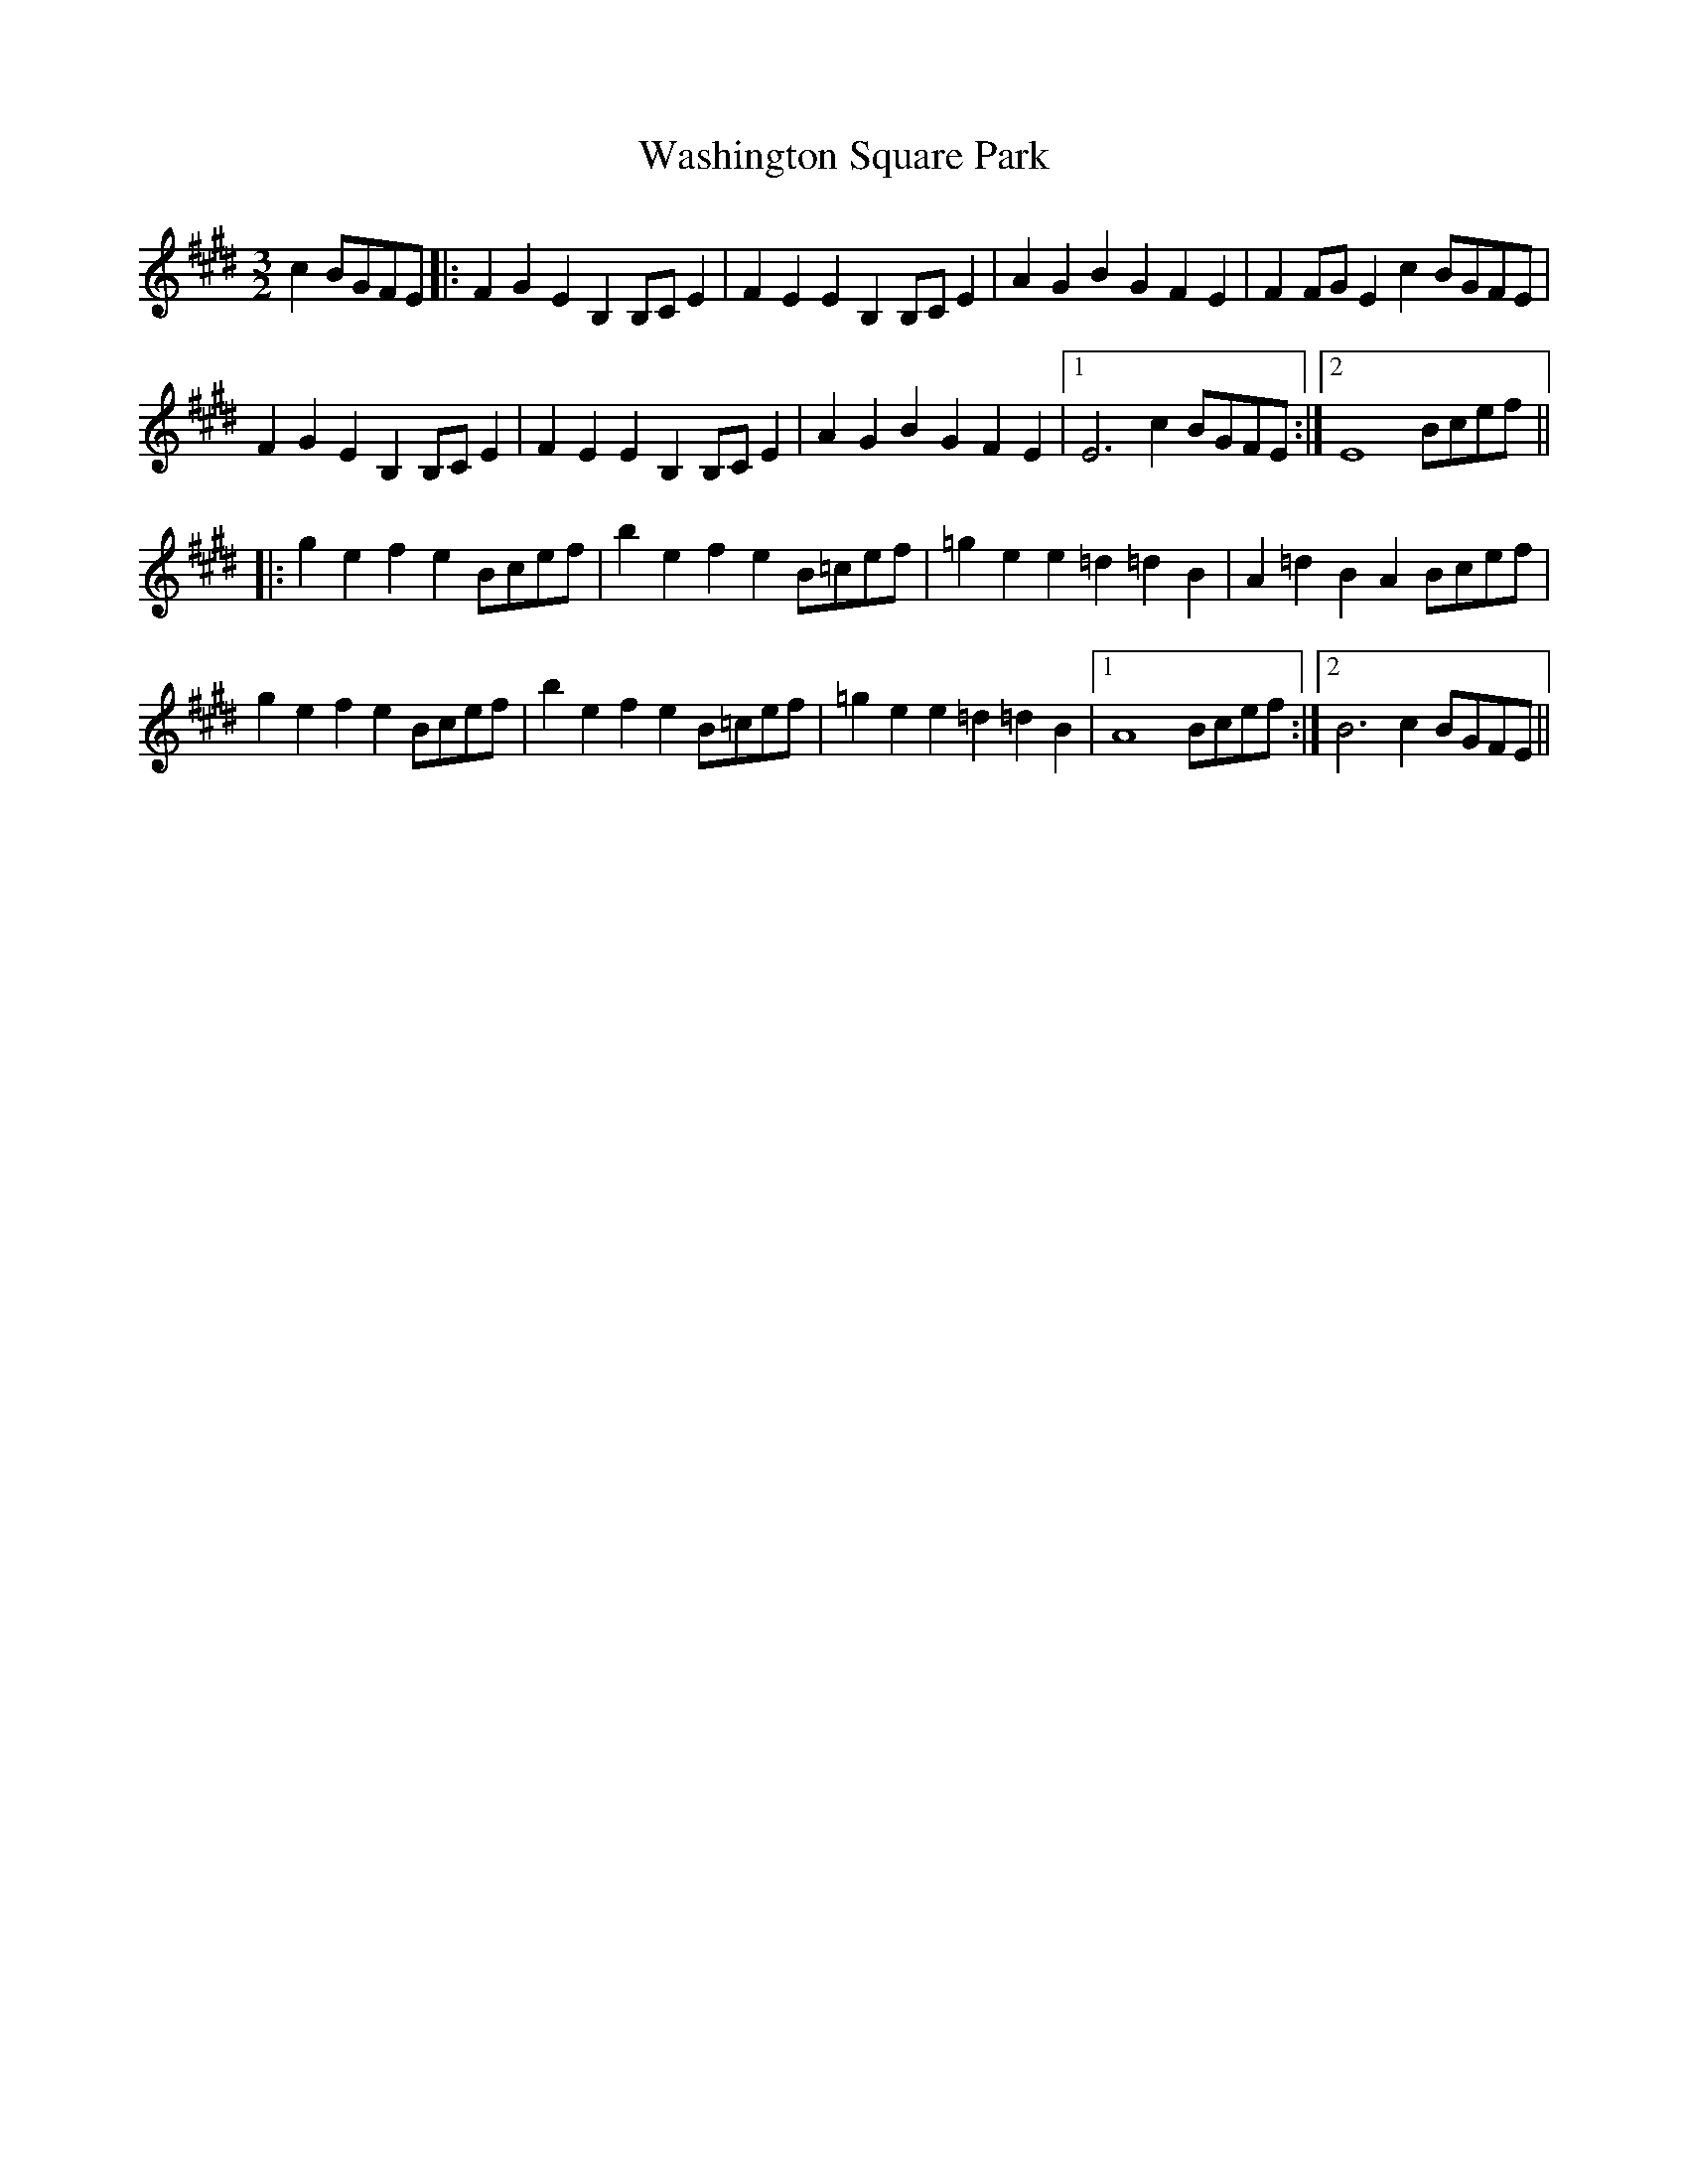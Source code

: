 X: 42127
T: Washington Square Park
R: three-two
M: 3/2
K: Emajor
c2BGFE|:F2G2 E2B,2 B,CE2|F2E2 E2B,2 B,CE2|A2G2 B2G2 F2E2|F2FG E2 c2BGFE|
F2G2 E2B,2 B,CE2|F2E2 E2B,2 B,CE2|A2G2 B2G2 F2E2|1 E6 c2BGFE:|2 E8 Bcef||
|:g2e2 f2e2 Bcef|b2e2 f2e2 B=cef|=g2e2 e2=d2 =d2B2|A2=d2 B2A2 Bcef|
g2e2 f2e2 Bcef|b2e2 f2e2 B=cef|=g2e2 e2 =d2 =d2 B2|1 A8 Bcef:|2 B6 c2BGFE||

